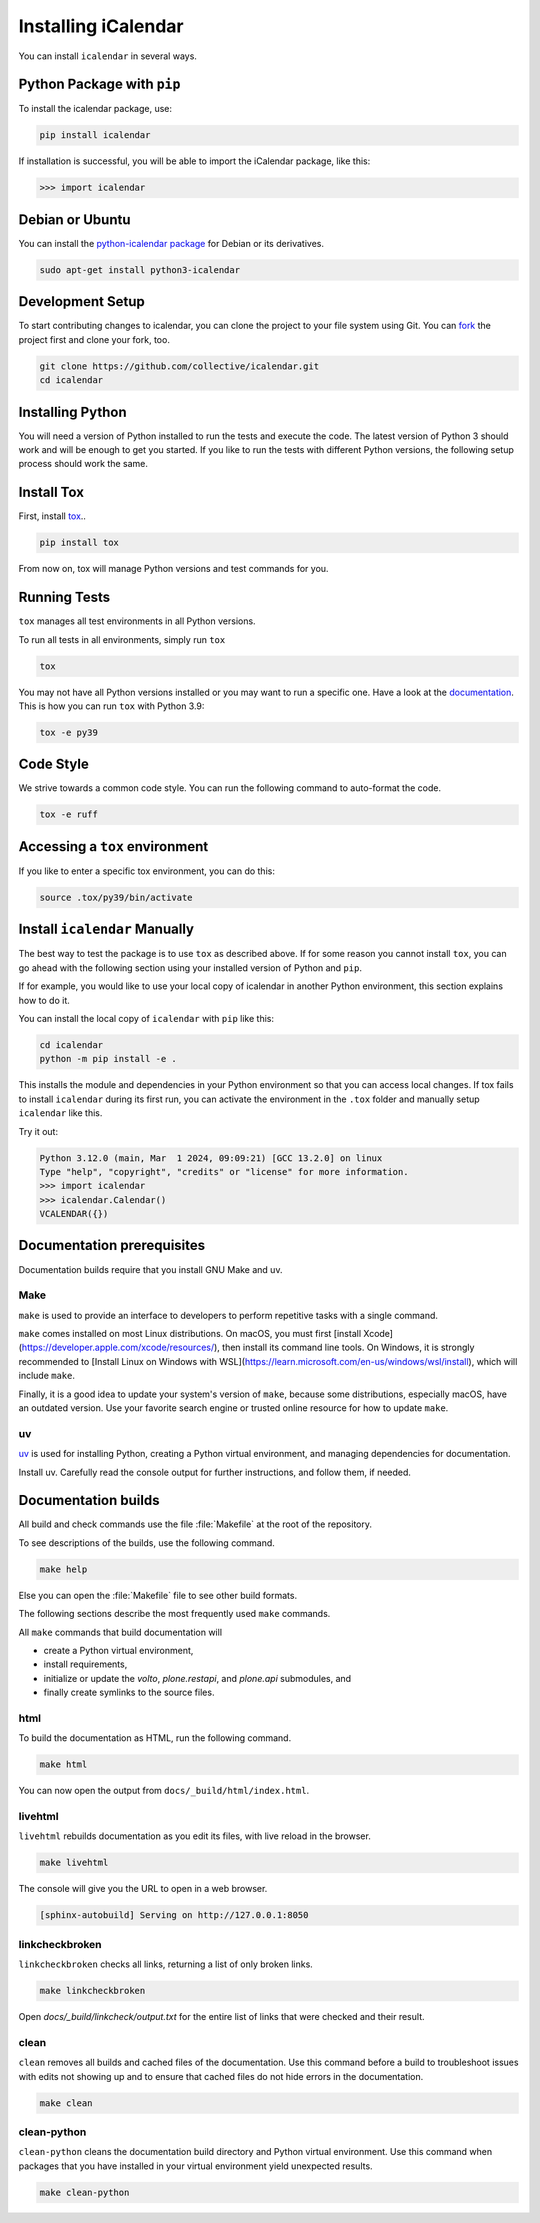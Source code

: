 Installing iCalendar
====================

You can install ``icalendar`` in several ways.

Python Package with ``pip``
---------------------------

To install the icalendar package, use:

.. code-block:: shell

    pip install icalendar

If installation is successful, you will be able to import the iCalendar
package, like this:

.. code-block:: pycon

    >>> import icalendar

Debian or Ubuntu
----------------

You can install the `python-icalendar package <https://tracker.debian.org/pkg/python-icalendar>`_
for Debian or its derivatives.

.. code-block:: shell

    sudo apt-get install python3-icalendar

Development Setup
-----------------

To start contributing changes to icalendar,
you can clone the project to your file system
using Git.
You can `fork <https://github.com/collective/icalendar/fork>`_
the project first and clone your fork, too.

.. code-block:: shell

    git clone https://github.com/collective/icalendar.git
    cd icalendar

Installing Python
-----------------

You will need a version of Python installed to run the tests
and execute the code.
The latest version of Python 3 should work and will be enough
to get you started.
If you like to run the tests with different Python versions,
the following setup process should work the same.

Install Tox
-----------

First, install `tox <https://pypi.org/project/tox/>`_..

.. code-block:: shell

    pip install tox

From now on, tox will manage Python versions and
test commands for you.

Running Tests
-------------

``tox`` manages all test environments in all Python versions.

To run all tests in all environments, simply run ``tox``

.. code-block:: shell

    tox

You may not have all Python versions installed or
you may want to run a specific one.
Have a look at the `documentation
<https://tox.wiki/en/stable/user_guide.html#cli>`_.
This is how you can run ``tox`` with Python 3.9:

.. code-block:: shell

    tox -e py39

Code Style
----------

We strive towards a common code style.
You can run the following command to auto-format the code.

.. code-block:: shell

    tox -e ruff

Accessing a ``tox`` environment
-------------------------------

If you like to enter a specific tox environment,
you can do this:

.. code-block:: shell

    source .tox/py39/bin/activate

Install ``icalendar``  Manually
-------------------------------

The best way to test the package is to use ``tox`` as
described above.
If for some reason you cannot install ``tox``, you can
go ahead with the following section using your
installed version of Python and ``pip``.

If for example, you would like to use your local copy of
icalendar in another Python environment,
this section explains how to do it.

You can install the local copy of ``icalendar`` with ``pip``
like this:

.. code-block:: shell

    cd icalendar
    python -m pip install -e .

This installs the module and dependencies in your
Python environment so that you can access local changes.
If tox fails to install ``icalendar`` during its first run,
you can activate the environment in the ``.tox`` folder and
manually setup ``icalendar`` like this.

Try it out:

.. code-block:: pycon

    Python 3.12.0 (main, Mar  1 2024, 09:09:21) [GCC 13.2.0] on linux
    Type "help", "copyright", "credits" or "license" for more information.
    >>> import icalendar
    >>> icalendar.Calendar()
    VCALENDAR({})

Documentation prerequisites
---------------------------

Documentation builds require that you install GNU Make and uv.


Make
````

``make`` is used to provide an interface to developers to perform repetitive tasks with a single command.

``make`` comes installed on most Linux distributions.
On macOS, you must first [install Xcode](https://developer.apple.com/xcode/resources/), then install its command line tools.
On Windows, it is strongly recommended to [Install Linux on Windows with WSL](https://learn.microsoft.com/en-us/windows/wsl/install), which will include ``make``.

Finally, it is a good idea to update your system's version of ``make``, because some distributions, especially macOS, have an outdated version.
Use your favorite search engine or trusted online resource for how to update ``make``.


uv
``

`uv <https://docs.astral.sh/uv/>`_ is used for installing Python, creating a Python virtual environment, and managing dependencies for documentation.

Install uv.
Carefully read the console output for further instructions, and follow them, if needed.

.. tab-set::

    .. tab-item:: macOS, Linux, and Windows with WSL

        .. code-block:: shell

            curl -LsSf https://astral.sh/uv/install.sh | sh

    .. tab-item:: Windows

        .. code-block:: shell

            powershell -ExecutionPolicy ByPass -c "irm https://astral.sh/uv/install.ps1 | iex"

.. seealso::

    [Other {term}`uv` installation methods](https://docs.astral.sh/uv/getting-started/installation/)


Documentation builds
--------------------

All build and check commands use the file :file:`Makefile` at the root of the repository.

To see descriptions of the builds, use the following command.

.. code-block:: shell

    make help

Else you can open the :file:`Makefile` file to see other build formats.

The following sections describe the most frequently used ``make`` commands.

All ``make`` commands that build documentation will

-   create a Python virtual environment,
-   install requirements,
-   initialize or update the `volto`, `plone.restapi`, and `plone.api` submodules, and
-   finally create symlinks to the source files.


html
````

To build the documentation as HTML, run the following command.

.. code-block:: shell

    make html

You can now open the output from ``docs/_build/html/index.html``.


livehtml
````````

``livehtml`` rebuilds documentation as you edit its files, with live reload in the browser.

.. code-block:: shell

    make livehtml

The console will give you the URL to open in a web browser.

.. code-block:: console

    [sphinx-autobuild] Serving on http://127.0.0.1:8050


linkcheckbroken
```````````````

``linkcheckbroken`` checks all links, returning a list of only broken links.

.. code-block:: shell

    make linkcheckbroken

Open `docs/_build/linkcheck/output.txt` for the entire list of links that were checked and their result.


.. For future implementation
.. ### `vale`

.. `vale` checks for American English spelling, grammar, and syntax, and follows the Microsoft Writing Style Guide.
.. See {ref}`authors-english-label` for configuration.

.. .. code-block:: shell

.. make vale

.. See the output on the console for suggestions.


clean
`````

``clean`` removes all builds and cached files of the documentation.
Use this command before a build to troubleshoot issues with edits not showing up and to ensure that cached files do not hide errors in the documentation.

.. code-block:: shell

    make clean


clean-python
````````````

``clean-python`` cleans the documentation build directory and Python virtual environment.
Use this command when packages that you have installed in your virtual environment yield unexpected results.

.. code-block:: shell

    make clean-python
